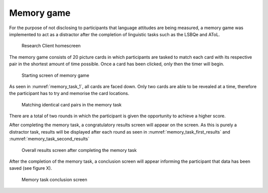 Memory game
-----------

For the purpose of not disclosing to participants that language attitudes are being measured, a memory game was implemented to act as a distractor
after the completion of linguistic tasks such as the LSBQe and AToL.  

.. figure:: figures-mt/memory_task_homescreen.png
    :name: memory_task_homescreen
    :width: 600
    :alt: Screenshot of Research Client homescreen 

    Research Client homescreen 

The memory game consists of 20 picture cards in which participants are tasked to match each card with its respective pair in the shortest amount of time possible.
Once a card has been clicked, only then the timer will begin.  

.. figure:: figures-mt/memory_task_1.png
    :name: memory_task_1
    :width: 600
    :alt: Screenshot of memory game 

    Starting screen of memory game 

As seen in :numref:`memory_task_1`, all cards are faced down. Only two cards are able to be revealed at a time,
therefore the participant has to try and memorise the card locations.

.. figure:: figures-mt/memory_task_matching_pairs.png
    :name: memory_task_matching_pairs
    :width: 600
    :alt: Screenshot of matching identical cards in the memory task

    Matching identical card pairs in the memory task

There are a total of two rounds in which the participant is given the opportunity to achieve a higher score.

After completing the memory task, a congratulatory results screen will appear on the screen. As this is purely
a distractor task, results will be displayed after each round as seen in :numref:`memory_task_first_results`
and :numref:`memory_task_second_results`

.. figure:: figures-mt/memory_task_first_results.png
    :name: memory_task_first_results
    :width: 600
    :alt: Screenshot of first results of memory task displayed

.. figure:: figures-mt/memory_task_second_results.png
    :name: memory_task_second_results
    :width: 600
    :alt: Screenshot of second results of memory task displayed

    Overall results screen after completing the memory task

After the completion of the memory task, a conclusion screen will appear informing the participant that data has
been saved (see figure X). 

.. figure:: figures-mt/memory_task_conclusion
    :name: mmemory_task_conclusion
    :width: 600
    :alt: Screenshot of memory task conclusion screen

    Memory task conclusion screen





